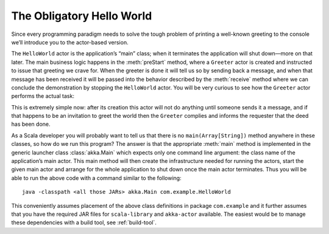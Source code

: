 ##########################
The Obligatory Hello World
##########################

Since every programming paradigm needs to solve the tough problem of printing a
well-known greeting to the console we’ll introduce you to the actor-based
version.

.. includecode:: ../scala/code/docs/actor/IntroDocSpec.scala#hello-world

The ``HelloWorld`` actor is the application’s “main” class; when it terminates
the application will shut down—more on that later. The main business logic
happens in the :meth:`preStart` method, where a ``Greeter`` actor is created
and instructed to issue that greeting we crave for. When the greeter is done it
will tell us so by sending back a message, and when that message has been
received it will be passed into the behavior described by the :meth:`receive`
method where we can conclude the demonstration by stopping the ``HelloWorld``
actor. You will be very curious to see how the ``Greeter`` actor performs the
actual task:

.. includecode:: ../scala/code/docs/actor/IntroDocSpec.scala#greeter

This is extremely simple now: after its creation this actor will not do
anything until someone sends it a message, and if that happens to be an
invitation to greet the world then the ``Greeter`` complies and informs the
requester that the deed has been done.

As a Scala developer you will probably want to tell us that there is no
``main(Array[String])`` method anywhere in these classes, so how do we run this
program? The answer is that the appropriate :meth:`main` method is implemented
in the generic launcher class :class:`akka.Main` which expects only one command
line argument: the class name of the application’s main actor. This main method
will then create the infrastructure needed for running the actors, start the
given main actor and arrange for the whole application to shut down once the
main actor terminates. Thus you will be able to run the above code with a
command similar to the following::

  java -classpath <all those JARs> akka.Main com.example.HelloWorld

This conveniently assumes placement of the above class definitions in package
``com.example`` and it further assumes that you have the required JAR files for
``scala-library`` and ``akka-actor`` available. The easiest would be to manage
these dependencies with a build tool, see :ref:`build-tool`.

